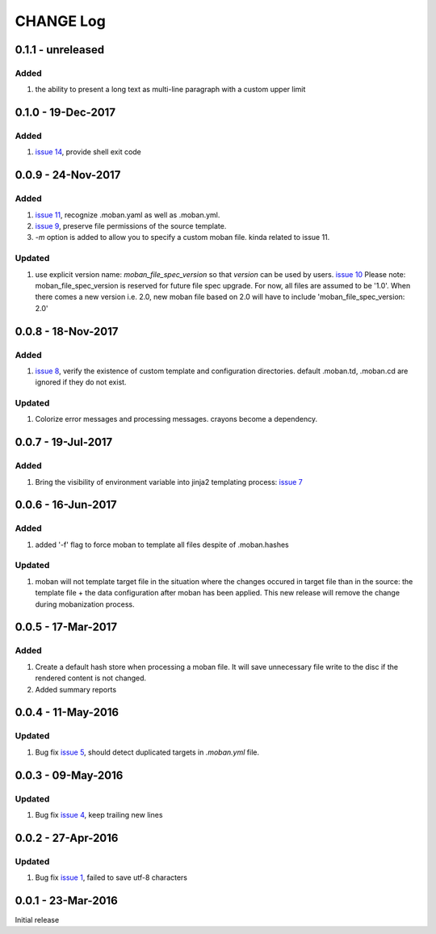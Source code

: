 CHANGE Log
================================================================================

0.1.1 - unreleased
--------------------------------------------------------------------------------

Added
++++++++++++++++++++++++++++++++++++++++++++++++++++++++++++++++++++++++++++++++

#. the ability to present a long text as multi-line paragraph with a custom
   upper limit

0.1.0 - 19-Dec-2017
--------------------------------------------------------------------------------

Added
++++++++++++++++++++++++++++++++++++++++++++++++++++++++++++++++++++++++++++++++

#. `issue 14 <https://github.com/moremoban/moban/issues/14>`_, provide shell
   exit code

0.0.9 - 24-Nov-2017
--------------------------------------------------------------------------------

Added
++++++++++++++++++++++++++++++++++++++++++++++++++++++++++++++++++++++++++++++++

#. `issue 11 <https://github.com/moremoban/moban/issues/11>`_, recognize
   .moban.yaml as well as .moban.yml.
#. `issue 9 <https://github.com/moremoban/moban/issues/9>`_, preserve
   file permissions of the source template.
#. `-m` option is added to allow you to specify a custom moban file. kinda
   related to issue 11.
   
Updated
++++++++++++++++++++++++++++++++++++++++++++++++++++++++++++++++++++++++++++++++

#. use explicit version name: `moban_file_spec_version` so that `version` can be
   used by users. `issue 10 <https://github.com/moremoban/moban/issues/10>`_
   Please note: moban_file_spec_version is reserved for future file spec
   upgrade. For now, all files are assumed to be '1.0'. When there comes
   a new version i.e. 2.0, new moban file based on 2.0 will have to include
   'moban_file_spec_version: 2.0'

0.0.8 - 18-Nov-2017
--------------------------------------------------------------------------------

Added
++++++++++++++++++++++++++++++++++++++++++++++++++++++++++++++++++++++++++++++++

#. `issue 8 <https://github.com/moremoban/moban/issues/8>`_, verify the existence
   of custom template and configuration directories. default .moban.td,
   .moban.cd are ignored if they do not exist.

Updated
++++++++++++++++++++++++++++++++++++++++++++++++++++++++++++++++++++++++++++++++

#. Colorize error messages and processing messages. crayons become a dependency.

0.0.7 - 19-Jul-2017
--------------------------------------------------------------------------------

Added
++++++++++++++++++++++++++++++++++++++++++++++++++++++++++++++++++++++++++++++++

#. Bring the visibility of environment variable into jinja2 templating process:
   `issue 7 <https://github.com/moremoban/moban/issues/7>`_

0.0.6 - 16-Jun-2017
--------------------------------------------------------------------------------

Added
++++++++++++++++++++++++++++++++++++++++++++++++++++++++++++++++++++++++++++++++

#. added '-f' flag to force moban to template all files despite of .moban.hashes

Updated
++++++++++++++++++++++++++++++++++++++++++++++++++++++++++++++++++++++++++++++++

#. moban will not template target file in the situation where the changes
   occured in target file than in the source: the template file + the data
   configuration after moban has been applied. This new release will remove the
   change during mobanization process.

0.0.5 - 17-Mar-2017
--------------------------------------------------------------------------------

Added
++++++++++++++++++++++++++++++++++++++++++++++++++++++++++++++++++++++++++++++++

#. Create a default hash store when processing a moban file. It will save
   unnecessary file write to the disc if the rendered content is not changed.
#. Added summary reports

0.0.4 - 11-May-2016
--------------------------------------------------------------------------------

Updated
++++++++++++++++++++++++++++++++++++++++++++++++++++++++++++++++++++++++++++++++

#. Bug fix `issue 5 <https://github.com/chfw/moban/issues/5>`_, should detect
   duplicated targets in `.moban.yml` file.

0.0.3 - 09-May-2016
--------------------------------------------------------------------------------

Updated
++++++++++++++++++++++++++++++++++++++++++++++++++++++++++++++++++++++++++++++++

#. Bug fix `issue 4 <https://github.com/chfw/moban/issues/4>`_, keep trailing
   new lines

0.0.2 - 27-Apr-2016
--------------------------------------------------------------------------------

Updated
++++++++++++++++++++++++++++++++++++++++++++++++++++++++++++++++++++++++++++++++

#. Bug fix `issue 1 <https://github.com/chfw/moban/issues/1>`_, failed to save
   utf-8 characters


0.0.1 - 23-Mar-2016
--------------------------------------------------------------------------------

Initial release
